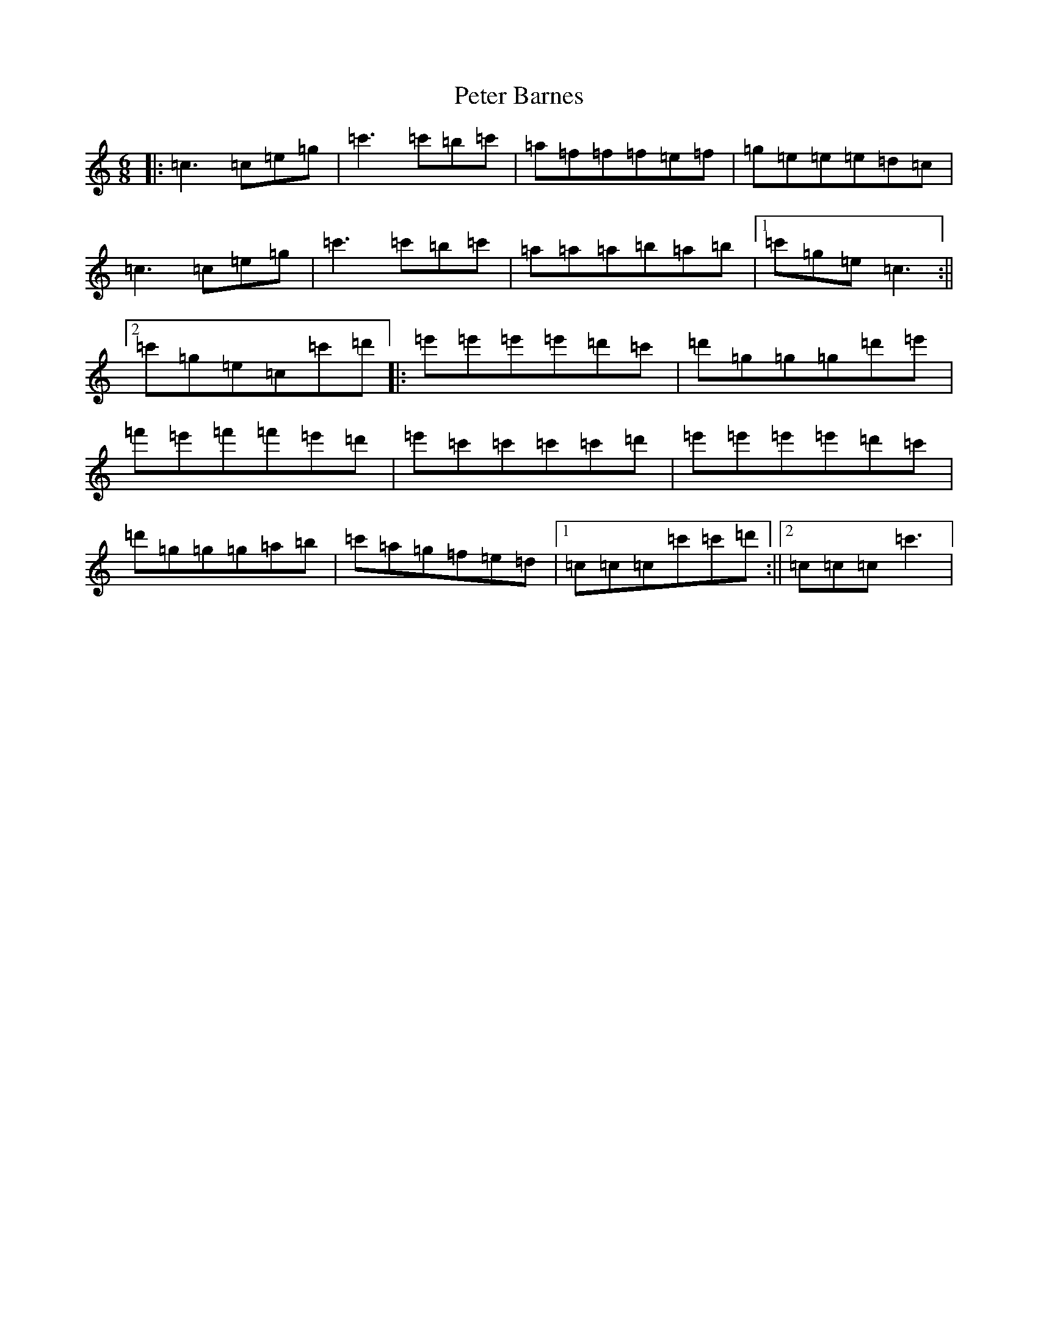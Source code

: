 X: 16931
T: Peter Barnes
S: https://thesession.org/tunes/11936#setting11936
R: jig
M:6/8
L:1/8
K: C Major
|:=c3=c=e=g|=c'3=c'=b=c'|=a=f=f=f=e=f|=g=e=e=e=d=c|=c3=c=e=g|=c'3=c'=b=c'|=a=a=a=b=a=b|1=c'=g=e=c3:||2=c'=g=e=c=c'=d'|:=e'=e'=e'=e'=d'=c'|=d'=g=g=g=d'=e'|=f'=e'=f'=f'=e'=d'|=e'=c'=c'=c'=c'=d'|=e'=e'=e'=e'=d'=c'|=d'=g=g=g=a=b|=c'=a=g=f=e=d|1=c=c=c=c'=c'=d':||2=c=c=c=c'3|